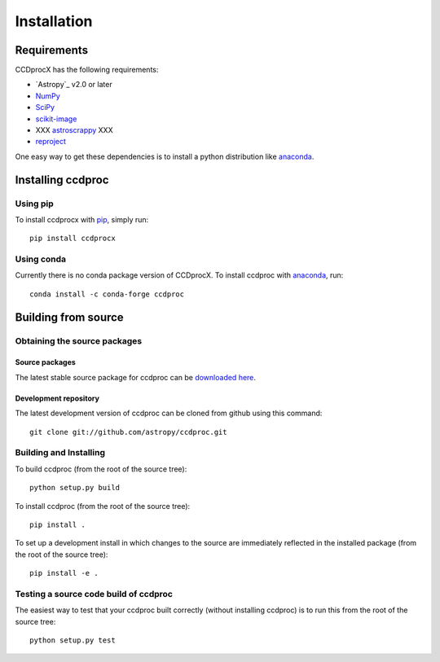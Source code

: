 ************
Installation
************

Requirements
============

CCDprocX has the following requirements:

- `Astropy`_ v2.0 or later
- `NumPy <http://www.numpy.org/>`_
- `SciPy <https://www.scipy.org/>`_
- `scikit-image <http://scikit-image.org/>`_
- XXX `astroscrappy <https://github.com/astropy/astroscrappy>`_ XXX
- `reproject  <https://github.com/astrofrog/reproject>`_

One easy way to get these dependencies is to install a python distribution
like `anaconda`_.

Installing ccdproc
==================

Using pip
-------------

To install ccdprocx with `pip <https://pip.pypa.io/en/latest/>`_, simply run::

    pip install ccdprocx

Using conda
-------------

Currently there is no conda package version of CCDprocX. To install ccdproc with `anaconda`_, run::

    conda install -c conda-forge ccdproc


Building from source
====================

Obtaining the source packages
-----------------------------

Source packages
^^^^^^^^^^^^^^^

The latest stable source package for ccdproc can be `downloaded here
<https://pypi.org/project/ccdproc/#files>`_.

Development repository
^^^^^^^^^^^^^^^^^^^^^^

The latest development version of ccdproc can be cloned from github
using this command::

   git clone git://github.com/astropy/ccdproc.git

Building and Installing
-----------------------

To build ccdproc (from the root of the source tree)::

    python setup.py build

To install ccdproc (from the root of the source tree)::

    pip install .

To set up a development install in which changes to the source are immediately
reflected in the installed package (from the root of the source tree)::

    pip install -e .

Testing a source code build of ccdproc
--------------------------------------

The easiest way to test that your ccdproc built correctly (without
installing ccdproc) is to run this from the root of the source tree::

    python setup.py test

.. _anaconda: https://anaconda.com/
